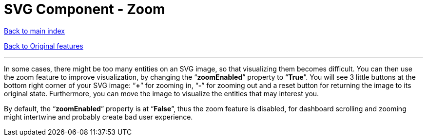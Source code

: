 = SVG Component - Zoom

ifdef::env-github,env-browser[:outfilesuffix: .adoc]

<<../Table%20of%20contents{outfilesuffix},Back to main index>>

<<../Original%20features{outfilesuffix},Back to Original features>>

'''

In some cases, there might be too many entities on an SVG image, so that visualizing them becomes difficult. You can then use the zoom feature to improve visualization, by changing the “*zoomEnabled*” property to “*True*”. You will see 3 little buttons at the bottom right corner of your SVG image: “*+*” for zooming in, “*-*” for zooming out and a reset button for returning the image to its original state. Furthermore, you can move the image to visualize the entities that may interest you.

By default, the “*zoomEnabled*” property is at “*False*”, thus the zoom feature is disabled, for dashboard scrolling and zooming might intertwine and probably create bad user experience.